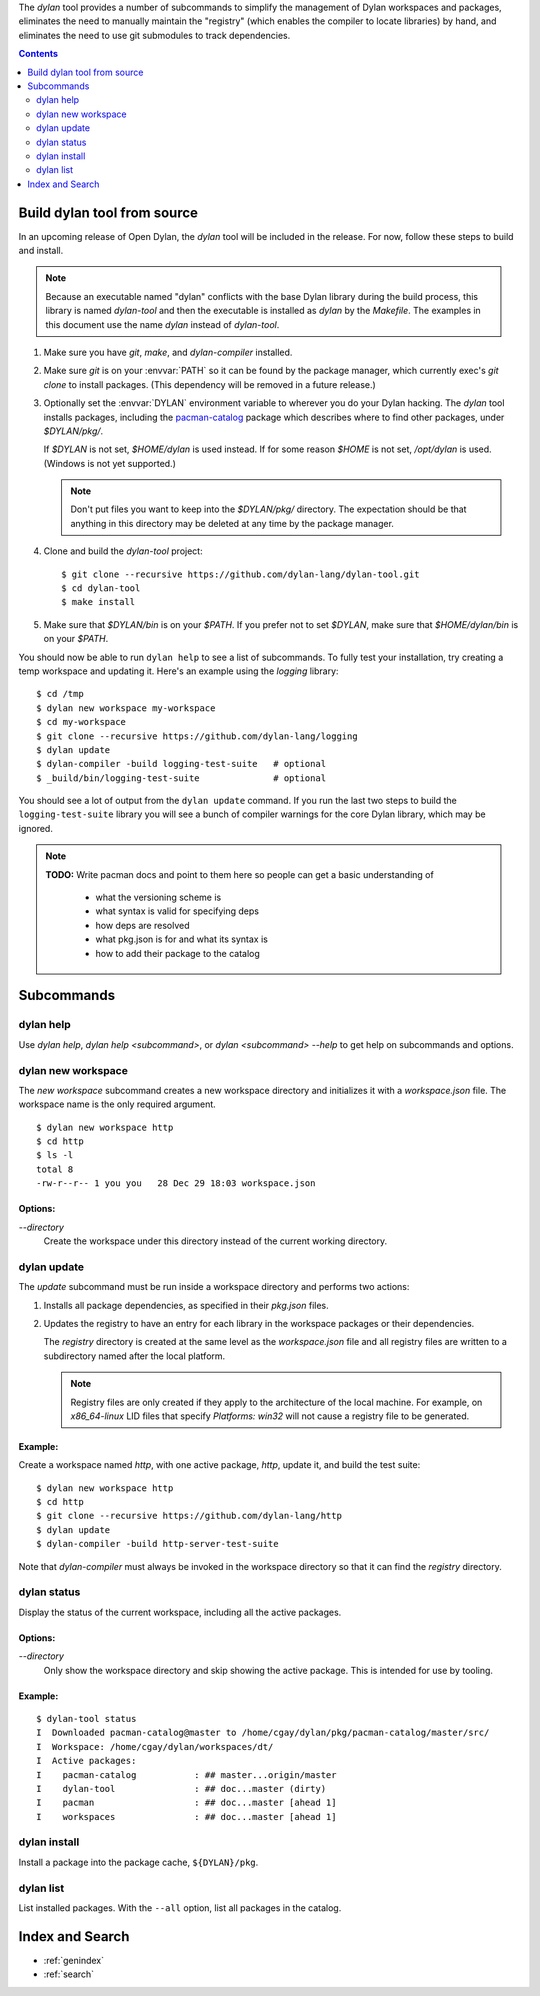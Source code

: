 .. default-role:: samp
.. highlight:: shell

The `dylan` tool provides a number of subcommands to simplify the management of Dylan
workspaces and packages, eliminates the need to manually maintain the "registry" (which
enables the compiler to locate libraries) by hand, and eliminates the need to use git
submodules to track dependencies.

.. contents::
   :depth: 2


Build dylan tool from source
============================

In an upcoming release of Open Dylan, the `dylan` tool will be included in the
release. For now, follow these steps to build and install.

.. note::

   Because an executable named "dylan" conflicts with the base Dylan library during the
   build process, this library is named `dylan-tool` and then the executable is installed
   as `dylan` by the `Makefile`. The examples in this document use the name `dylan`
   instead of `dylan-tool`.

1.  Make sure you have `git`, `make`, and `dylan-compiler` installed.

#.  Make sure `git` is on your :envvar:`PATH` so it can be found by the package manager,
    which currently exec's `git clone` to install packages. (This dependency will be
    removed in a future release.)

#.  Optionally set the :envvar:`DYLAN` environment variable to wherever you do your Dylan
    hacking. The `dylan` tool installs packages, including the `pacman-catalog
    <https://github.com/dylan-lang/pacman-catalog>`_ package which describes where to
    find other packages, under `$DYLAN/pkg/`.

    If `$DYLAN` is not set, `$HOME/dylan` is used instead. If for some reason `$HOME` is
    not set, `/opt/dylan` is used. (Windows is not yet supported.)

    .. note::

       Don't put files you want to keep into the `$DYLAN/pkg/` directory. The expectation
       should be that anything in this directory may be deleted at any time by the
       package manager.

#.  Clone and build the `dylan-tool` project::

        $ git clone --recursive https://github.com/dylan-lang/dylan-tool.git
        $ cd dylan-tool
        $ make install

#.  Make sure that `$DYLAN/bin` is on your `$PATH`. If you prefer not to set `$DYLAN`,
    make sure that `$HOME/dylan/bin` is on your `$PATH`.


You should now be able to run ``dylan help`` to see a list of subcommands. To
fully test your installation, try creating a temp workspace and updating
it. Here's an example using the `logging` library::

    $ cd /tmp
    $ dylan new workspace my-workspace
    $ cd my-workspace
    $ git clone --recursive https://github.com/dylan-lang/logging
    $ dylan update
    $ dylan-compiler -build logging-test-suite   # optional
    $ _build/bin/logging-test-suite              # optional

You should see a lot of output from the ``dylan update`` command. If you run the last two
steps to build the ``logging-test-suite`` library you will see a bunch of compiler
warnings for the core Dylan library, which may be ignored.

.. note::

   **TODO:** Write pacman docs and point to them here so people can get a basic
   understanding of

     - what the versioning scheme is
     - what syntax is valid for specifying deps
     - how deps are resolved
     - what pkg.json is for and what its syntax is
     - how to add their package to the catalog




Subcommands
===========

.. index::
   single: dylan help subcommand
   single: subcommand; dylan help

dylan help
----------

Use `dylan help`, `dylan help <subcommand>`, or `dylan <subcommand> --help` to get help
on subcommands and options.

.. index::
   single: dylan new workspace subcommand
   single: subcommand; dylan new workspace

dylan new workspace
-------------------

The `new workspace` subcommand creates a new workspace directory and
initializes it with a `workspace.json` file. The workspace name is the only
required argument. ::

  $ dylan new workspace http
  $ cd http
  $ ls -l
  total 8
  -rw-r--r-- 1 you you   28 Dec 29 18:03 workspace.json

Options:
~~~~~~~~

`--directory`
  Create the workspace under this directory instead of the current working
  directory.

.. index::
   single: dylan update subcommand
   single: dylan subcommand; update
   single: subcommand; dylan update
   single: LID file
   single: active package
   single: dependencies
   single: workspace.json file

dylan update
------------

The `update` subcommand must be run inside a workspace directory and performs two actions:

#.  Installs all package dependencies, as specified in their `pkg.json` files.

#.  Updates the registry to have an entry for each library in the workspace
    packages or their dependencies.

    The `registry` directory is created at the same level as the `workspace.json` file
    and all registry files are written to a subdirectory named after the local platform.

    .. note::

       Registry files are only created if they apply to the architecture of the local
       machine. For example, on `x86_64-linux` LID files that specify `Platforms: win32`
       will not cause a registry file to be generated.

Example:
~~~~~~~~

Create a workspace named `http`, with one active package, `http`, update it, and
build the test suite::

   $ dylan new workspace http
   $ cd http
   $ git clone --recursive https://github.com/dylan-lang/http
   $ dylan update
   $ dylan-compiler -build http-server-test-suite

Note that `dylan-compiler` must always be invoked in the workspace directory so
that it can find the `registry` directory.

.. index::
   single: dylan status subcommand
   single: subcommand; dylan status

dylan status
------------

Display the status of the current workspace, including all the active packages.

Options:
~~~~~~~~

`--directory`
  Only show the workspace directory and skip showing the active package.
  This is intended for use by tooling.

Example:
~~~~~~~~

::

    $ dylan-tool status
    I  Downloaded pacman-catalog@master to /home/cgay/dylan/pkg/pacman-catalog/master/src/
    I  Workspace: /home/cgay/dylan/workspaces/dt/
    I  Active packages:
    I    pacman-catalog           : ## master...origin/master
    I    dylan-tool               : ## doc...master (dirty)
    I    pacman                   : ## doc...master [ahead 1]
    I    workspaces               : ## doc...master [ahead 1]


.. index::
   single: dylan install subcommand
   single: subcommand; dylan install

dylan install
-------------

Install a package into the package cache, ``${DYLAN}/pkg``.

.. index::
   single: dylan list subcommand
   single: subcommand; dylan list

dylan list
----------

List installed packages. With the ``--all`` option, list all packages in the catalog.



Index and Search
================

* :ref:`genindex`
* :ref:`search`

